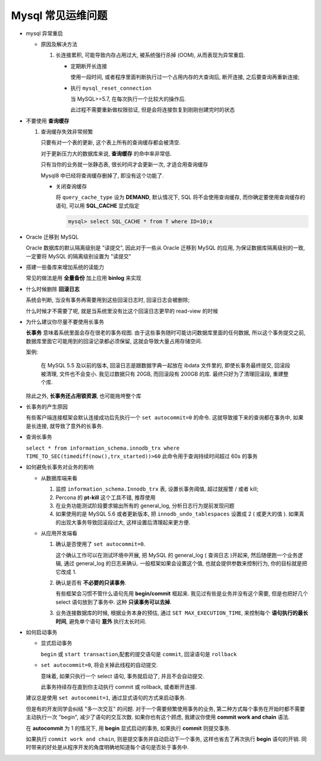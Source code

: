 ====================
 Mysql 常见运维问题
====================

- mysql 异常重启

  - 原因及解决方法

    1. 长连接累积, 可能导致内存占用过大, 被系统强行杀掉 (OOM), 从而表现为异常重启.

       - 定期断开长连接

	 使用一段时间, 或者程序里面判断执行过一个占用内存的大查询后, 断开连接,
	 之后要查询再重新连接;

       - 执行 ``mysql_reset_connection``

	 当 MySQL>=5.7, 在每次执行一个比较大的操作后.

	 此过程不需要重新做权限验证, 但是会将连接恢复到刚刚创建完时的状态

- 不要使用 **查询缓存**

  1. 查询缓存失效非常频繁

     只要有对一个表的更新, 这个表上所有的查询缓存都会被清空.

     对于更新压力大的数据库来说, **查询缓存** 的命中率非常低.

     只有当你的业务就一张静态表, 很长时间才会更新一次, 才适合用查询缓存

     Mysql8 中已经将查询缓存删掉了, 即没有这个功能了.

     - 关闭查询缓存

       将 ``query_cache_type`` 设为 **DEMAND**, 默认情况下, SQL 将不会使用查询缓存,
       而你确定要使用查询缓存的语句, 可以用 **SQL_CACHE** 显式指定

       .. code-block:: shell

	  mysql> select SQL_CACHE * from T where ID=10;x
       
- Oracle 迁移到 MySQL

  Oracle 数据库的默认隔离级别是 "读提交", 因此对于一些从 Oracle 迁移到 MySQL 的应用,
  为保证数据库隔离级别的一致, 一定要将 MySQL 的隔离级别设置为 "读提交"

- 搭建一些备库来增加系统的读能力

  常见的做法是用 **全量备份** 加上应用 **binlog** 来实现

- 什么时候删除 **回滚日志**

  系统会判断, 当没有事务再需要用到这些回滚日志时, 回滚日志会被删除;
  
  什么时候才不需要了呢, 就是当系统里没有比这个回滚日志更早的 read-view 的时候

- 为什么建议你尽量不要使用长事务

  **长事务** 意味着系统里面会存在很老的事务视图.
  由于这些事务随时可能访问数据库里面的任何数据, 所以这个事务提交之前,
  数据库里面它可能用到的回滚记录都必须保留, 这就会导致大量占用存储空间.

  案例:

      在 MySQL 5.5 及以前的版本, 回滚日志是跟数据字典一起放在 ibdata 文件里的,
      即使长事务最终提交, 回滚段被清理, 文件也不会变小.
      我见过数据只有 20GB, 而回滚段有 200GB 的库.
      最终只好为了清理回滚段, 重建整个库.

  除此之外, **长事务还占用锁资源**, 也可能拖垮整个库

- 长事务的产生原因

  有些客户端连接框架会默认连接成功后先执行一个 ``set autocommit=0`` 的命令.
  这就导致接下来的查询都在事务中, 如果是长连接, 就导致了意外的长事务.

- 查询长事务

  ``select * from information_schema.innodb_trx where TIME_TO_SEC(timediff(now(),trx_started))>60`` 此命令用于查询持续时间超过 60s 的事务

- 如何避免长事务对业务的影响

  - 从数据库端来看

    1. 监控 ``information_schema.Innodb_trx`` 表, 设置长事务阈值, 超过就报警 / 或者 kill;

    2. Percona 的 **pt-kill** 这个工具不错, 推荐使用

    3. 在业务功能测试阶段要求输出所有的 general_log, 分析日志行为提前发现问题

    4. 如果使用的是 MySQL 5.6 或者更新版本, 把 ``innodb_undo_tablespaces`` 设置成 2
       ( 或更大的值 ). 如果真的出现大事务导致回滚段过大, 这样设置后清理起来更方便.

  - 从应用开发端看

    1. 确认是否使用了 ``set autocommit=0``.

       这个确认工作可以在测试环境中开展, 把 MySQL 的 general_log ( 查询日志 )开起来,
       然后随便跑一个业务逻辑, 通过 general_log 的日志来确认.
       一般框架如果会设置这个值, 也就会提供参数来控制行为, 你的目标就是把它改成 1.

    2. 确认是否有 **不必要的只读事务**.

       有些框架会习惯不管什么语句先用 **begin/commit** 框起来.
       我见过有些是业务并没有这个需要, 但是也把好几个 select 语句放到了事务中.
       这种 **只读事务可以去掉**.

    3. 业务连接数据库的时候, 根据业务本身的预估, 通过 ``SET MAX_EXECUTION_TIME``,
       来控制每个 **语句执行的最长时间**, 避免单个语句 **意外** 执行太长时间.
  

- 如何启动事务

  - 显式启动事务

    ``begin`` 或 ``start transaction``,配套的提交语句是 ``commit``, 回滚语句是 ``rollback``

  - ``set autocommit=0``, 将会关掉此线程的自动提交.

    意味着, 如果只执行一个 select 语句, 事务就启动了, 并且不会自动提交.

    此事务持续存在直到你主动执行 commit 或 rollback, 或者断开连接.

  建议总是使用 ``set autocommit=1``, 通过显式语句的方式来启动事务.
 
  但是有的开发同学会纠结 "多一次交互" 的问题.
  对于一个需要频繁使用事务的业务, 第二种方式每个事务在开始时都不需要主动执行一次 "begin",
  减少了语句的交互次数. 如果你也有这个顾虑, 我建议你使用 **commit work and chain** 语法.

  在 **autocommit** 为 1 的情况下, 用 **begin** 显式启动的事务,
  如果执行 **commit** 则提交事务.

  如果执行 ``commit work and chain``, 则是提交事务并自动启动下一个事务,
  这样也省去了再次执行 **begin** 语句的开销.
  同时带来的好处是从程序开发的角度明确地知道每个语句是否处于事务中.

